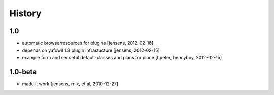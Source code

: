 
History
=======

1.0
---

- automatic browserresources for plugins [jensens, 2012-02-16]

- depends on yafowil 1.3 plugin infrastucture [jensens, 2012-02-15]

- example form and senseful default-classes and plans for plone
  [hpeter, bennyboy, 2012-02-15]

1.0-beta
--------

- made it work [jensens, rnix, et al, 2010-12-27]

